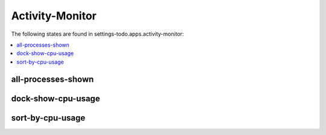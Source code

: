 Activity-Monitor
================

The following states are found in settings-todo.apps.activity-monitor:

.. contents::
   :local:


all-processes-shown
-------------------



dock-show-cpu-usage
-------------------



sort-by-cpu-usage
-----------------



